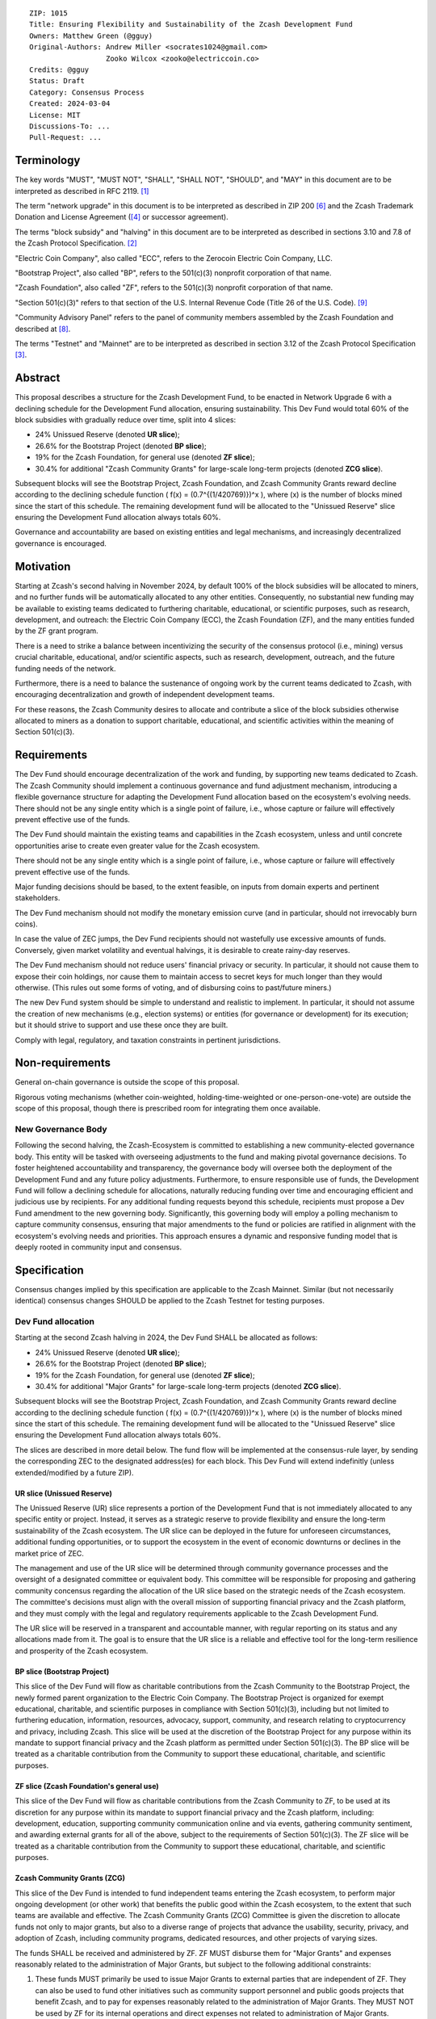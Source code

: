 ::

  ZIP: 1015
  Title: Ensuring Flexibility and Sustainability of the Zcash Development Fund
  Owners: Matthew Green (@gguy)
  Original-Authors: Andrew Miller <socrates1024@gmail.com>
                    Zooko Wilcox <zooko@electriccoin.co>
  Credits: @gguy
  Status: Draft
  Category: Consensus Process
  Created: 2024-03-04
  License: MIT
  Discussions-To: ...
  Pull-Request: ...


Terminology
===========

The key words "MUST", "MUST NOT", "SHALL", "SHALL NOT", "SHOULD", and "MAY"
in this document are to be interpreted as described in RFC 2119. [#RFC2119]_

The term "network upgrade" in this document is to be interpreted as
described in ZIP 200 [#zip-0200]_ and the Zcash Trademark Donation and License
Agreement ([#trademark]_ or successor agreement).

The terms "block subsidy" and "halving" in this document are to be interpreted
as described in sections 3.10 and 7.8 of the Zcash Protocol Specification.
[#protocol]_

"Electric Coin Company", also called "ECC", refers to the Zerocoin Electric
Coin Company, LLC.

"Bootstrap Project", also called "BP", refers to the 501(c)(3) nonprofit
corporation of that name.

"Zcash Foundation", also called "ZF", refers to the 501(c)(3) nonprofit
corporation of that name.

"Section 501(c)(3)" refers to that section of the U.S. Internal Revenue
Code (Title 26 of the U.S. Code). [#section501c3]_

"Community Advisory Panel" refers to the panel of community members assembled
by the Zcash Foundation and described at [#zf-community]_.

The terms "Testnet" and "Mainnet" are to be interpreted as described in
section 3.12 of the Zcash Protocol Specification [#protocol-networks]_.


Abstract
========

This proposal describes a structure for the Zcash Development Fund, to be
enacted in Network Upgrade 6 with a declining schedule for the Development
Fund allocation, ensuring sustainability. This Dev Fund would total 60%
of the block subsidies with  gradually reduce over time, split into 4 slices:

* 24% Unissued Reserve (denoted **UR slice**);
* 26.6% for the Bootstrap Project (denoted **BP slice**);
* 19% for the Zcash Foundation, for general use (denoted **ZF slice**);
* 30.4% for additional "Zcash Community Grants" for large-scale long-term projects
  (denoted **ZCG slice**).

Subsequent blocks will see the Bootstrap Project, Zcash Foundation, and
Zcash Community Grants reward decline according to the declining schedule function 
\( f(x) = (0.7^{(1/420769)})^x \), where \(x\) is the number of blocks mined
since the start of this schedule. The remaining development fund will be
allocated to the "Unissued Reserve" slice ensuring the Development
Fund allocation always totals 60%.

Governance and accountability are based on existing entities and legal mechanisms,
and increasingly decentralized governance is encouraged.

Motivation
==========

Starting at Zcash's second halving in November 2024, by default 100% of the block
subsidies will be allocated to miners, and no further funds will be automatically
allocated to any other entities. Consequently, no substantial new funding
may be available to existing teams dedicated to furthering charitable,
educational, or scientific purposes, such as research, development, and outreach:
the Electric Coin Company (ECC), the Zcash Foundation (ZF), and the many
entities funded by the ZF grant program.

There is a need to strike a balance between incentivizing the security of the
consensus protocol (i.e., mining) versus crucial charitable, educational, and/or
scientific aspects, such as research, development, outreach, and the future funding
needs of the network.

Furthermore, there is a need to balance the sustenance of ongoing work by the
current teams dedicated to Zcash, with encouraging decentralization and growth
of independent development teams.

For these reasons, the Zcash Community desires to allocate and
contribute a slice of the block subsidies otherwise allocated to
miners as a donation to support charitable, educational, and
scientific activities within the meaning of Section 501(c)(3).

Requirements
============

The Dev Fund should encourage decentralization of the work and funding, by
supporting new teams dedicated to Zcash. The Zcash Community should implement a
continuous governance and fund adjustment mechanism, introducing a flexible
governance structure for adapting the Development Fund allocation based on the
ecosystem's evolving needs. There should not be any single entity which is a
single point of failure, i.e., whose capture or failure will effectively prevent
effective use of the funds.

The Dev Fund should maintain the existing teams and capabilities in the Zcash
ecosystem, unless and until concrete opportunities arise to create even greater
value for the Zcash ecosystem.

There should not be any single entity which is a single point of failure, i.e.,
whose capture or failure will effectively prevent effective use of the funds.

Major funding decisions should be based, to the extent feasible, on inputs from
domain experts and pertinent stakeholders.

The Dev Fund mechanism should not modify the monetary emission curve (and in
particular, should not irrevocably burn coins).

In case the value of ZEC jumps, the Dev Fund recipients should not wastefully
use excessive amounts of funds. Conversely, given market volatility and eventual
halvings, it is desirable to create rainy-day reserves.

The Dev Fund mechanism should not reduce users' financial privacy or security.
In particular, it should not cause them to expose their coin holdings, nor
cause them to maintain access to secret keys for much longer than they would
otherwise. (This rules out some forms of voting, and of disbursing coins to
past/future miners.)

The new Dev Fund system should be simple to understand and realistic to
implement. In particular, it should not assume the creation of new mechanisms
(e.g., election systems) or entities (for governance or development) for its
execution; but it should strive to support and use these once they are built.

Comply with legal, regulatory, and taxation constraints in pertinent
jurisdictions.


Non-requirements
================

General on-chain governance is outside the scope of this proposal.

Rigorous voting mechanisms (whether coin-weighted, holding-time-weighted or
one-person-one-vote) are outside the scope of this proposal, though there is
prescribed room for integrating them once available.


New Governance Body
-------------------

Following the second halving, the Zcash-Ecosystem is committed to establishing
a new community-elected governance body. This entity will be tasked with
overseeing adjustments to the fund and making pivotal governance decisions. To
foster heightened accountability and transparency, the governance body will
oversee both the deployment of the Development Fund and any future policy
adjustments. Furthermore, to ensure responsible use of funds, the Development
Fund will follow a declining schedule for allocations, naturally reducing
funding over time and encouraging efficient and judicious use by recipients.
For any additional funding requests beyond this schedule, recipients must
propose a Dev Fund amendment to the new governing body. Significantly, this
governing body will employ a polling mechanism to capture community consensus,
ensuring that major amendments to the fund or policies are ratified in
alignment with the ecosystem's evolving needs and priorities. This approach
ensures a dynamic and responsive funding model that is deeply rooted in
community input and consensus.


Specification
=============

Consensus changes implied by this specification are applicable to the
Zcash Mainnet. Similar (but not necessarily identical) consensus changes
SHOULD be applied to the Zcash Testnet for testing purposes.


Dev Fund allocation
-------------------

Starting at the second Zcash halving in 2024, the Dev Fund SHALL be allocated
as follows:

* 24% Unissued Reserve (denoted **UR slice**);
* 26.6% for the Bootstrap Project (denoted **BP slice**);
* 19% for the Zcash Foundation, for general use (denoted **ZF slice**);
* 30.4% for additional "Major Grants" for large-scale long-term projects
  (denoted **ZCG slice**).

Subsequent blocks will see the Bootstrap Project, Zcash Foundation, and
Zcash Community Grants reward decline according to the declining schedule function 
\( f(x) = (0.7^{(1/420769)})^x \), where \(x\) is the number of blocks mined
since the start of this schedule. The remaining development fund will be
allocated to the "Unissued Reserve" slice ensuring the Development
Fund allocation always totals 60%.

The slices are described in more detail below. The fund flow will be implemented
at the consensus-rule layer, by sending the corresponding ZEC to the designated
address(es) for each block. This Dev Fund will extend indefinitly (unless
extended/modified by a future ZIP).


UR slice (Unissued Reserve)
~~~~~~~~~~~~~~~~~~~~~~~~~~~

The Unissued Reserve (UR) slice represents a portion of the Development Fund
that is not immediately allocated to any specific entity or project. Instead,
it serves as a strategic reserve to provide flexibility and ensure the
long-term sustainability of the Zcash ecosystem. The UR slice can be deployed
in the future for unforeseen circumstances, additional funding opportunities,
or to support the ecosystem in the event of economic downturns or declines in
the market price of ZEC.

The management and use of the UR slice will be determined through community
governance processes and the oversight of a designated committee or
equivalent body. This committee will be responsible for proposing and
gathering community concensus regarding the allocation of the UR slice based
on the strategic needs of the Zcash ecosystem. The committee's decisions must
align with the overall mission of supporting financial privacy and the Zcash
platform, and they must comply with the legal and regulatory requirements
applicable to the Zcash Development Fund.

The UR slice will be reserved in a transparent and accountable manner, with
regular reporting on its status and any allocations made from it. The goal is
to ensure that the UR slice is a reliable and effective tool for the long-term
resilience and prosperity of the Zcash ecosystem.


BP slice (Bootstrap Project)
~~~~~~~~~~~~~~~~~~~~~~~~~~~~

This slice of the Dev Fund will flow as charitable contributions from
the Zcash Community to the Bootstrap Project, the newly formed parent
organization to the Electric Coin Company. The Bootstrap Project is organized
for exempt educational, charitable, and scientific purposes in
compliance with Section 501(c)(3), including but not
limited to furthering education, information, resources, advocacy,
support, community, and research relating to cryptocurrency and
privacy, including Zcash. This slice will be used at the discretion of
the Bootstrap Project for any purpose within its mandate to support financial
privacy and the Zcash platform as permitted under Section 501(c)(3). The
BP slice will be treated as a charitable contribution from the
Community to support these educational, charitable, and scientific
purposes.


ZF slice (Zcash Foundation's general use)
~~~~~~~~~~~~~~~~~~~~~~~~~~~~~~~~~~~~~~~~~

This slice of the Dev Fund will flow as charitable contributions from
the Zcash Community to ZF, to be used at its discretion for any
purpose within its mandate to support financial privacy and the Zcash
platform, including: development, education, supporting community
communication online and via events, gathering community sentiment,
and awarding external grants for all of the above, subject to the
requirements of Section 501(c)(3). The ZF slice will be
treated as a charitable contribution from the Community to support
these educational, charitable, and scientific purposes.


Zcash Community Grants (ZCG)
~~~~~~~~~~~~~~~~~~~~~~~~~~~~

This slice of the Dev Fund is intended to fund independent teams entering the
Zcash ecosystem, to perform major ongoing development (or other work) that
benefits the public good within the Zcash ecosystem, to the extent that such
teams are available and effective. The Zcash Community Grants (ZCG) Committee
is given the discretion to allocate funds not only to major grants, but also to
a diverse range of projects that advance the usability, security, privacy, and
adoption of Zcash, including community programs, dedicated resources, and other
projects of varying sizes.

The funds SHALL be received and administered by ZF. ZF MUST disburse them for
"Major Grants" and expenses reasonably related to the administration of Major 
Grants, but subject to the following additional constraints:

1. These funds MUST primarily be used to issue Major Grants to external parties
   that are independent of ZF. They can also be used to fund other initiatives
   such as community support personnel and public goods projects that benefit
   Zcash, and to pay for expenses reasonably related to the administration of
   Major Grants. They MUST NOT be used by ZF for its internal operations and
   direct expenses not related to administration of Major Grants. Additionally,
   BP, ECC, and ZF are ineligible to receive Major Grants.

2. Major Grants SHOULD support well-specified work proposed by the grantee,
   at reasonable market-rate costs. They can be of any duration or ongoing
   without a duration limit. Grants of indefinite duration SHOULD have
   semiannual review points for continuation of funding.

3. Priority SHOULD be given to Major Grants that bolster teams with
   substantial (current or prospective) continual existence, and set them up
   for long-term success, subject to the usual grant award considerations
   (impact, ability, risks, team, cost-effectiveness, etc.). Priority SHOULD be
   given to Major Grants that support ecosystem growth, for example through
   mentorship, coaching, technical resources, creating entrepreneurial
   opportunities, etc. If one proposal substantially duplicates another's
   plans, priority SHOULD be given to the originator of the plans.

4. Major Grants SHOULD be restricted to furthering the Zcash cryptocurrency and
   its ecosystem (which is more specific than furthering financial privacy in
   general) as permitted under Section 501(c)(3).

5. Major Grants awards are subject to approval by a five-seat Major Grant
   Review Committee. The Major Grant Review Committee SHALL be selected by the
   ZF's Community Advisory Panel or successor process. Elections SHALL be
   staggered to ensure continuity within the Committee.

6. The Major Grant Review Committee's funding decisions will be final, requiring
   no approval from the ZF Board, but are subject to veto if the Foundation
   judges them to violate U.S. law or the ZF's reporting requirements and other
   (current or future) obligations under U.S. IRS 501(c)(3).

7. Major Grant Review Committee members SHALL have a one-year term and MAY sit
   for reelection. The Major Grant Review Committee is subject to the same
   conflict of interest policy that governs the ZF Board of Directors (i.e. they
   MUST recuse themselves when voting on proposals where they have a financial
   interest). At most one person with association with the BP/ECC, and at most
   one person with association with the ZF, are allowed to sit on the Major
   Grant Review Committee. "Association" here means: having a financial
   interest, full-time employment, being an officer, being a director, or having
   an immediate family relationship with any of the above. The ZF SHALL continue
   to operate the Community Advisory Panel and SHOULD work toward making it more
   representative and independent (more on that below).
   
   Major Grant Review Committee members are expected to work approximately 35
   hours per month and will be compensated accordingly from the Major Grants
   budget. The total compensation for the committee, paid from the Major Grants
   budget, should be equivalent to a full-time position.
   
8. From 1st January 2022, a portion of the ZCG Slice shall be allocated to a 
   Discretionary Budget, which may be disbursed for expenses reasonably related 
   to the administration of Major Grants. The amount of funds allocated to the 
   Discretionary Budget SHALL be decided by the ZF's Community Advisory Panel or 
   successor process. Any disbursement of funds from the Discretionary Budget 
   MUST be approved by the Major Grant Review Committee. Expenses related to the 
   administration of Major Grants include, without limitation the following:
   
   * Paying third party vendors for services related to domain name registration, or
     the design, website hosting and administration of websites for the Major Grant 
     Review Committee.
   * Paying independent consultants to develop requests for proposals that align 
     with the Major Grants program.
   * Paying independent consultants for expert review of grant applications.
   * Paying for sales and marketing services to promote the Major Grants 
     program.
   * Paying third party consultants to undertake activities that support the 
     purpose of the Major Grants program. 
   * Reimbursement to members of the Major Grant Review Committee for reasonable 
     travel expenses, including transportation, hotel and meals allowance.

9. A portion of the Discretionary Budget MAY be allocated to provide reasonable
   compensation to members of the ZCG Committee. Committee member compensation
   SHALL be limited to the hours needed to successfully perform their positions
   and MUST align with the scope and responsibilities of their roles. The
   allocation and distribution of compensation to committee members SHALL be
   administered by the ZF. The compensation rate and hours for committee
   members SHALL be determined by the ZF’s Community Advisory Panel or
   successor process.

10. The Major Grant Review Committee's decisions relating to the allocation and 
   disbursement of funds from the Discretionary Budget will be final, requiring 
   no approval from the ZF Board, but are subject to veto if the Foundation 
   judges them to violate U.S. law or the ZF's reporting requirements and other 
   (current or future) obligations under U.S. IRS 501(c)(3).

ZF SHALL recognize the ZCG slice of the Dev Fund as a Restricted Fund
donation under the above constraints (suitably formalized), and keep separate
accounting of its balance and usage under its `Transparency and Accountability`_
obligations defined below.

ZF SHALL strive to define target metrics and key performance indicators,
and the Major Grant Review Committee SHOULD utilize these in its funding
decisions.


Direct-grant option
~~~~~~~~~~~~~~~~~~~

It may be deemed better, operationally or legally, if the Major Grant funds
are not accepted and disbursed by ZF, but rather directly assigned to the
grantees. Thus, the following mechanism MAY be used in perpetuity for some
or all grantees, if agreed upon by both ECC and ZF before Network Upgrade 4
(Canopy) activation:

Prior to each network upgrade, based on the ZCG Committee’s recommendation,
the Foundation SHALL publish a list of grantees' addresses and the total
number of Dev Fund ZEC per block they should receive. ECC and ZF SHALL
implement this list in any implementations of the Zcash consensus rules
they maintain. This decision will then be, effectively, ratified by the
miners as the network upgrade activates.


Furthering Zcash Decentralization
~~~~~~~~~~~~~~~~~~~~~~~~~~~~~~~~~

BP/ECC and ZF SHALL conduct periodic (e.g. semiannual or annual) reviews of the
organizational structure, performance, and effectiveness of the ZCG program and
committee, taking into consideration the input and recommendations of the ZCG
Committee. As part of these periodic reviews, ECC and ZF MUST commit to
exploring the possibility of transitioning ZCG into an independent organization
if it is economically viable and it aligns with the interests of the Zcash
ecosystem and prevailing community sentiment.

In any transition toward independence, priority SHALL be given to maintaining
or enhancing the decentralization of the Zcash ecosystem. The newly formed
independent organization MUST ensure that decision-making processes remain
community-driven, transparent, and responsive to the evolving needs of the
Zcash community and ecosystem. In order to promote geographic decentralization,
the new organization SHOULD establish its domicile outside of the United
States.


Transparency and Accountability
-------------------------------

Obligations
~~~~~~~~~~~

BP, ECC, ZF, and Major Grant recipients (during and leading to their award
period) SHALL all accept the obligations in this section.

Ongoing public reporting requirements:

* Quarterly reports, detailing future plans, execution on previous plans, and
  finances (balances, and spending broken down by major categories).
* Monthly developer calls, or a brief report, on recent and forthcoming tasks.
  (Developer calls may be shared.)
* Annual detailed review of the organization performance and future plans.
* Annual financial report (IRS Form 990, or substantially similar information).

These reports may be either organization-wide, or restricted to the income,
expenses, and work associated with the receipt of Dev Fund.
As BP is the parent organization of ECC it is expected they may publish
joint reports.

It is expected that ECC, ZF, and Major Grant recipients will be focused
primarily (in their attention and resources) on Zcash. Thus, they MUST
promptly disclose:

* Any major activity they perform (even if not supported by the Dev Fund) that
  is not in the interest of the general Zcash ecosystem.
* Any conflict of interest with the general success of the Zcash ecosystem.

BP, ECC, ZF, and grant recipients MUST promptly disclose any security or privacy
risks that may affect users of Zcash (by responsible disclosure under
confidence to the pertinent developers, where applicable).

BP's reports, ECC's reports, and ZF's annual report on its non-grant operations,
SHOULD be at least as detailed as grant proposals/reports submitted by other
funded parties, and satisfy similar levels of public scrutiny.

All substantial software whose development was funded by the Dev Fund SHOULD
be released under an Open Source license (as defined by the Open Source
Initiative [#osd]_), preferably the MIT license.


Enforcement
~~~~~~~~~~~

For grant recipients, these conditions SHOULD be included in their contract
with ZF, such that substantial violation, not promptly remedied, will cause
forfeiture of their grant funds and their return to ZF.

BP, ECC, and ZF MUST contractually commit to each other to fulfill these
conditions, and the prescribed use of funds, such that substantial violation,
not promptly remedied, will permit the other party to issue a modified version
of Zcash node software that removes the violating party's Dev Fund slice, and
use the Zcash trademark for this modified version. The slice's funds will be
reassigned to ZCG (whose integrity is legally protected by the Restricted
Fund treatment).


ZF Board Composition
--------------------

Members of ZF's Board of Directors MUST NOT hold equity in ECC or have current
business or employment relationships with ECC, except as provided for by the
grace period described below.

Grace period: members of the ZF board who hold ECC equity (but do not have other
current relationships to ECC) may dispose of their equity, or quit the Board,
by 1 November 2021. (The grace period is to allow for orderly replacement, and
also to allow time for ECC corporate reorganization related to Dev Fund
receipt, which may affect how disposition of equity would be executed.)

The Zcash Foundation SHOULD endeavor to use the Community Advisory Panel (or
successor mechanism) as advisory input for future board elections.


Acknowledgements
================

This proposal is a modification of Zooko Wilcox and Andrew Miller's ZIP 1014 [#zip-1012]_
with feedback from the community.

The authors are grateful to all of the above for their excellent ideas and
any insightful discussions.

.. _Zcash Community Forum: https://forum.zcashcommunity.com/


References
==========

.. [#RFC2119] `RFC 2119: Key words for use in RFCs to Indicate Requirement Levels <https://www.rfc-editor.org/rfc/rfc2119.html>`_
.. [#protocol] `Zcash Protocol Specification, Version 2021.2.16 or later <protocol/protocol.pdf>`_
.. [#protocol-networks] `Zcash Protocol Specification, Version 2021.2.16. Section 3.12: Mainnet and Testnet <protocol/protocol.pdf#networks>`_
.. [#trademark] `Zcash Trademark Donation and License Agreement <https://electriccoin.co/wp-content/uploads/2019/11/Final-Consolidated-Version-ECC-Zcash-Trademark-Transfer-Documents-1.pdf>`_
.. [#osd] `The Open Source Definition <https://opensource.org/osd>`_
.. [#zip-0200] `ZIP 200: Network Upgrade Mechanism <zip-0200.rst>`_
.. [#zip-1014] `ZIP 1014: Establishing a Dev Fund for ECC, ZF, and Major Grants <zip-1014.rst>`_
.. [#zf-community] `ZF Community Advisory Panel <https://www.zfnd.org/governance/community-advisory-panel/>`_
.. [#section501c3] `U.S. Code, Title 26, Section 501(c)(3) <https://www.law.cornell.edu/uscode/text/26/501>`_
